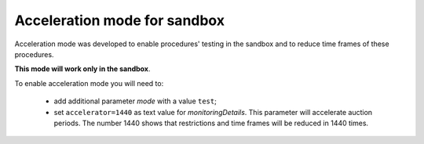 .. _acceleration:

Acceleration mode for sandbox
=============================

Acceleration mode was developed to enable procedures' testing in the sandbox and to reduce time frames of these procedures. 

**This mode will work only in the sandbox**.

To enable acceleration mode you will need to:

    * add additional parameter `mode` with a value ``test``;
    * set ``accelerator=1440`` as text value for `monitoringDetails`. This parameter will accelerate auction periods. The number 1440 shows that restrictions and time frames will be reduced in 1440 times.
